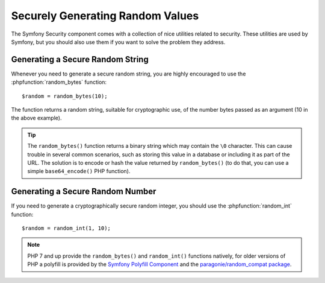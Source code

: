 Securely Generating Random Values 
=================================

The Symfony Security component comes with a collection of nice utilities
related to security. These utilities are used by Symfony, but you should
also use them if you want to solve the problem they address.

Generating a Secure Random String
~~~~~~~~~~~~~~~~~~~~~~~~~~~~~~~~~

Whenever you need to generate a secure random string, you are highly
encouraged to use the 
:phpfunction:`random_bytes` function::

    $random = random_bytes(10);

The function returns a random string, suitable for cryptographic use, of
the number bytes passed as an argument (10 in the above example).

.. tip::

    The ``random_bytes()`` function returns a binary string which may contain the
    ``\0`` character. This can cause trouble in several common scenarios, such
    as storing this value in a database or including it as part of the URL. The
    solution is to encode or hash the value returned by ``random_bytes()`` (to do that, you
    can use a simple ``base64_encode()`` PHP function).

Generating a Secure Random Number
~~~~~~~~~~~~~~~~~~~~~~~~~~~~~~~~~

If you need to generate a cryptographically secure random integer, you should
use the
:phpfunction:`random_int` function::

    $random = random_int(1, 10);

.. note::

    PHP 7 and up provide the ``random_bytes()`` and ``random_int()`` functions natively,
    for older versions of PHP a polyfill is provided by the `Symfony Polyfill Component`_
    and the `paragonie/random_compat package`_.

.. _`Symfony Polyfill Component`: https://github.com/symfony/polyfill
.. _`paragonie/random_compat package`: https://github.com/paragonie/random_compat
